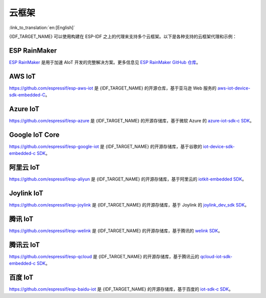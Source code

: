 云框架
======

:link_to_translation:`en:[English]`

{IDF_TARGET_NAME} 可以使用构建在 ESP-IDF 之上的代理来支持多个云框架。以下是各种支持的云框架代理和示例：


ESP RainMaker
-------------

`ESP RainMaker <https://rainmaker.espressif.com/>`_ 是用于加速 AIoT 开发的完整解决方案。更多信息见 `ESP RainMaker GitHub 仓库 <https://github.com/espressif/esp-rainmaker>`_。

AWS IoT
-------

`https://github.com/espressif/esp-aws-iot <https://github.com/espressif/esp-aws-iot>`_ 是 {IDF_TARGET_NAME} 的开源仓库，基于亚马逊 Web 服务的 `aws-iot-device-sdk-embedded-C <https://github.com/aws/aws-iot-device-sdk-embedded-C>`_。

Azure IoT
---------

`https://github.com/espressif/esp-azure <https://github.com/espressif/esp-azure>`_ 是 {IDF_TARGET_NAME} 的开源存储库，基于微软 Azure 的 `azure-iot-sdk-c SDK <https://github.com/Azure/azure-iot-sdk-c>`_。

Google IoT Core
---------------

`https://github.com/espressif/esp-google-iot <https://github.com/espressif/esp-google-iot>`_ 是 {IDF_TARGET_NAME} 的开源存储库，基于谷歌的 `iot-device-sdk-embedded-c SDK <https://github.com/GoogleCloudPlatform/iot-device-sdk-embedded-c>`_。

阿里云 IoT
----------

`https://github.com/espressif/esp-aliyun <https://github.com/espressif/esp-aliyun>`_ 是 {IDF_TARGET_NAME} 的开源存储库，基于阿里云的 `iotkit-embedded SDK <https://github.com/aliyun/iotkit-embedded>`_。

Joylink IoT
-----------

`https://github.com/espressif/esp-joylink <https://github.com/espressif/esp-joylink>`_ 是 {IDF_TARGET_NAME} 的开源存储库，基于 Joylink 的 `joylink_dev_sdk SDK <https://storage.jd.com/testsmartcloud/joylink_dev_sdk.zip>`_。

腾讯 IoT
--------

`https://github.com/espressif/esp-welink <https://github.com/espressif/esp-welink>`_ 是 {IDF_TARGET_NAME} 的开源存储库，基于腾讯的 `welink SDK <https://open.welink.qq.com/#/dev-resource/sdk>`_。

腾讯云 IoT
----------

`https://github.com/espressif/esp-qcloud <https://github.com/espressif/esp-qcloud>`_  是 {IDF_TARGET_NAME} 的开源存储库，基于腾讯云的 `qcloud-iot-sdk-embedded-c SDK <https://github.com/TencentCloud/tencentcloud-iot-sdk-embedded-c>`_。

百度 IoT
--------

`https://github.com/espressif/esp-baidu-iot <https://github.com/espressif/esp-baidu-iot>`_ 是 {IDF_TARGET_NAME} 的开源存储库，基于百度的 `iot-sdk-c SDK <https://github.com/baidu/iot-sdk-c>`_。
